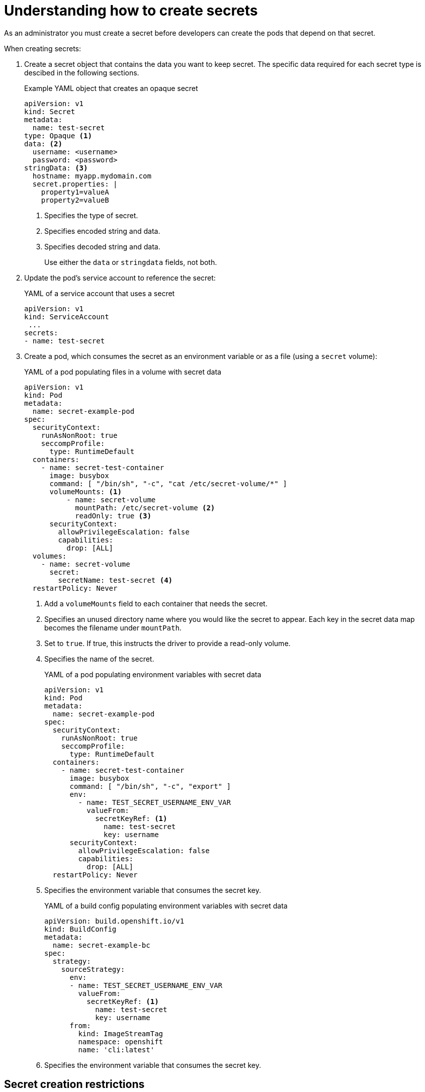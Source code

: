 // Module included in the following assemblies:
//
// * nodes/nodes-pods-secrets.adoc

:_mod-docs-content-type: CONCEPT
[id="nodes-pods-secrets-creating_{context}"]
= Understanding how to create secrets

As an administrator you must create a secret before developers can create the pods that depend on that secret.

When creating secrets:

. Create a secret object that contains the data you want to keep secret. The specific data required for each secret type is descibed in the following sections.
+
.Example YAML object that creates an opaque secret

[source,yaml]
----
apiVersion: v1
kind: Secret
metadata:
  name: test-secret
type: Opaque <1>
data: <2>
  username: <username>
  password: <password>
stringData: <3>
  hostname: myapp.mydomain.com
  secret.properties: |
    property1=valueA
    property2=valueB
----
<1> Specifies the type of secret.
<2> Specifies encoded string and data.
<3> Specifies decoded string and data.
+
Use either the `data` or `stringdata` fields, not both.

. Update the pod's service account to reference the secret:
+
.YAML of a service account that uses a secret
+
[source,yaml]
----
apiVersion: v1
kind: ServiceAccount
 ...
secrets:
- name: test-secret
----

. Create a pod, which consumes the secret as an environment variable or as a file
(using a `secret` volume):
+
.YAML of a pod populating files in a volume with secret data
+
[source,yaml]
----
apiVersion: v1
kind: Pod
metadata:
  name: secret-example-pod
spec:
  securityContext:
    runAsNonRoot: true
    seccompProfile:
      type: RuntimeDefault
  containers:
    - name: secret-test-container
      image: busybox
      command: [ "/bin/sh", "-c", "cat /etc/secret-volume/*" ]
      volumeMounts: <1>
          - name: secret-volume
            mountPath: /etc/secret-volume <2>
            readOnly: true <3>
      securityContext:
        allowPrivilegeEscalation: false
        capabilities:
          drop: [ALL]
  volumes:
    - name: secret-volume
      secret:
        secretName: test-secret <4>
  restartPolicy: Never
----
<1> Add a `volumeMounts` field to each container that needs the secret.
<2> Specifies an unused directory name where you would like the secret to appear. Each key in the secret data map becomes the filename under `mountPath`.
<3> Set to `true`.  If true, this instructs the driver to provide a read-only volume.
<4> Specifies the name of the secret.
+
.YAML of a pod populating environment variables with secret data
+
[source,yaml]
----
apiVersion: v1
kind: Pod
metadata:
  name: secret-example-pod
spec:
  securityContext:
    runAsNonRoot: true
    seccompProfile:
      type: RuntimeDefault
  containers:
    - name: secret-test-container
      image: busybox
      command: [ "/bin/sh", "-c", "export" ]
      env:
        - name: TEST_SECRET_USERNAME_ENV_VAR
          valueFrom:
            secretKeyRef: <1>
              name: test-secret
              key: username
      securityContext:
        allowPrivilegeEscalation: false
        capabilities:
          drop: [ALL]
  restartPolicy: Never
----
<1> Specifies the environment variable that consumes the secret key.
+
.YAML of a build config populating environment variables with secret data
+
[source,yaml]
----
apiVersion: build.openshift.io/v1
kind: BuildConfig
metadata:
  name: secret-example-bc
spec:
  strategy:
    sourceStrategy:
      env:
      - name: TEST_SECRET_USERNAME_ENV_VAR
        valueFrom:
          secretKeyRef: <1>
            name: test-secret
            key: username
      from:
        kind: ImageStreamTag
        namespace: openshift
        name: 'cli:latest'
----
<1> Specifies the environment variable that consumes the secret key.

== Secret creation restrictions

To use a secret, a pod needs to reference the secret. A secret can be used with
a pod in three ways:

- To populate environment variables for containers.
- As files in a volume mounted on one or more of its containers.
- By kubelet when pulling images for the pod.

Volume type secrets write data into the container as a file using the volume
mechanism. Image pull secrets use service accounts for the automatic injection of
the secret into all pods in a namespace.

When a template contains a secret definition, the only way for the template to
use the provided secret is to ensure that the secret volume sources are
validated and that the specified object reference actually points to a `Secret` object. Therefore, a secret needs to be created before any pods that
depend on it. The most effective way to ensure this is to have it get injected
automatically through the use of a service account.

Secret API objects reside in a namespace. They can only be referenced by pods in
that same namespace.

Individual secrets are limited to 1MB in size. This is to discourage the
creation of large secrets that could exhaust apiserver and kubelet memory.
However, creation of a number of smaller secrets could also exhaust memory.